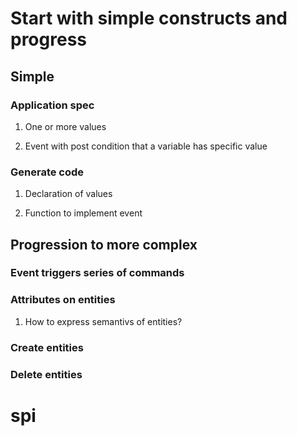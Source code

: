 #+STARTUP: showall
* Start with simple constructs and progress
** Simple
*** Application spec
**** One or more values
**** Event with post condition that a variable has specific value
*** Generate code
**** Declaration of values
**** Function to implement event
** Progression to more complex
*** Event triggers series of commands
*** Attributes on entities
**** How to express semantivs of entities?
*** Create entities
*** Delete entities


* spi
